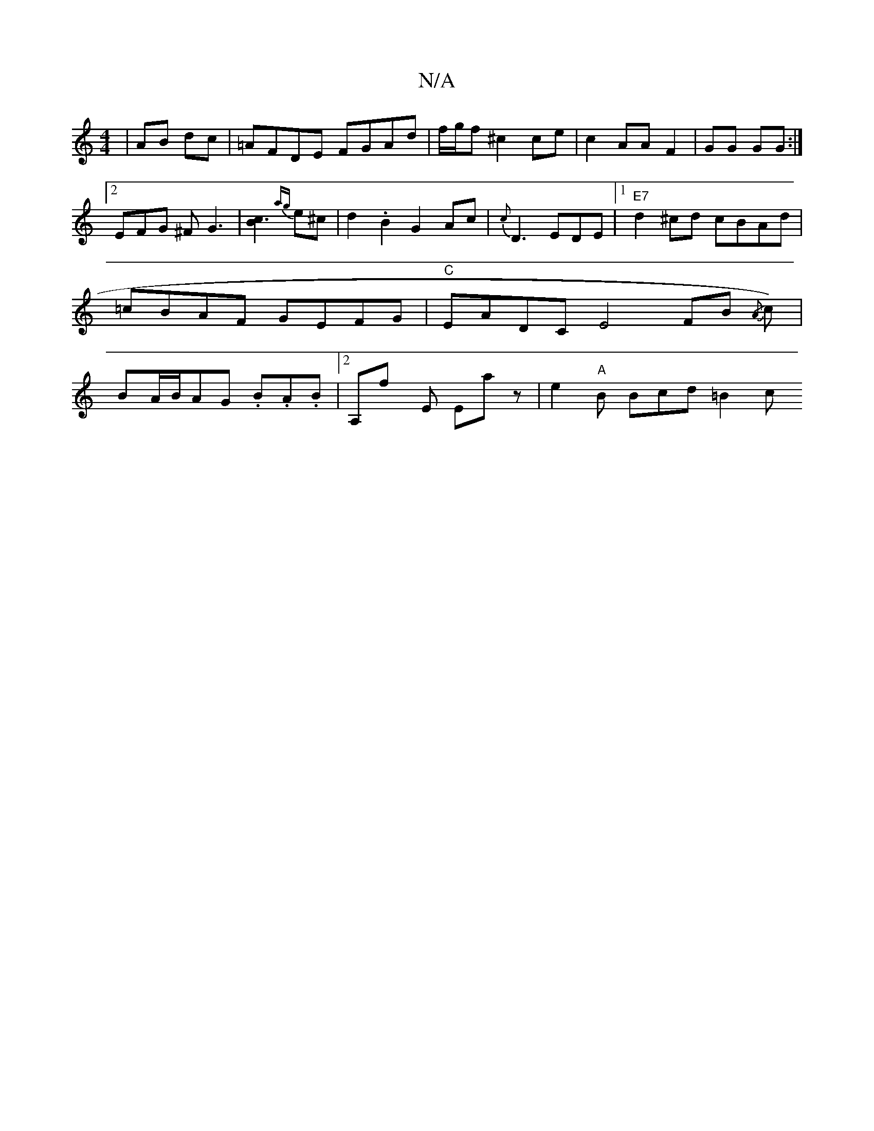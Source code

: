 X:1
T:N/A
M:4/4
R:N/A
K:Cmajor
| AB dc | =AFDE FGAd|f/g/f ^c2 ce|c2 AAF2|GG GG :|
[2 EFG ^F G3|[B2c3]{ag}e^c|d2.B2 G2 Ac|{c}D3 EDE|1 "E7"d2^cd cBAd|=cBAF GEFG|"C"EADC E4 FB{/A}(2 c) | BA/B/AG .B.A.B|[2 A,fy E Ema- z|e2"A"B Bcd =B2c